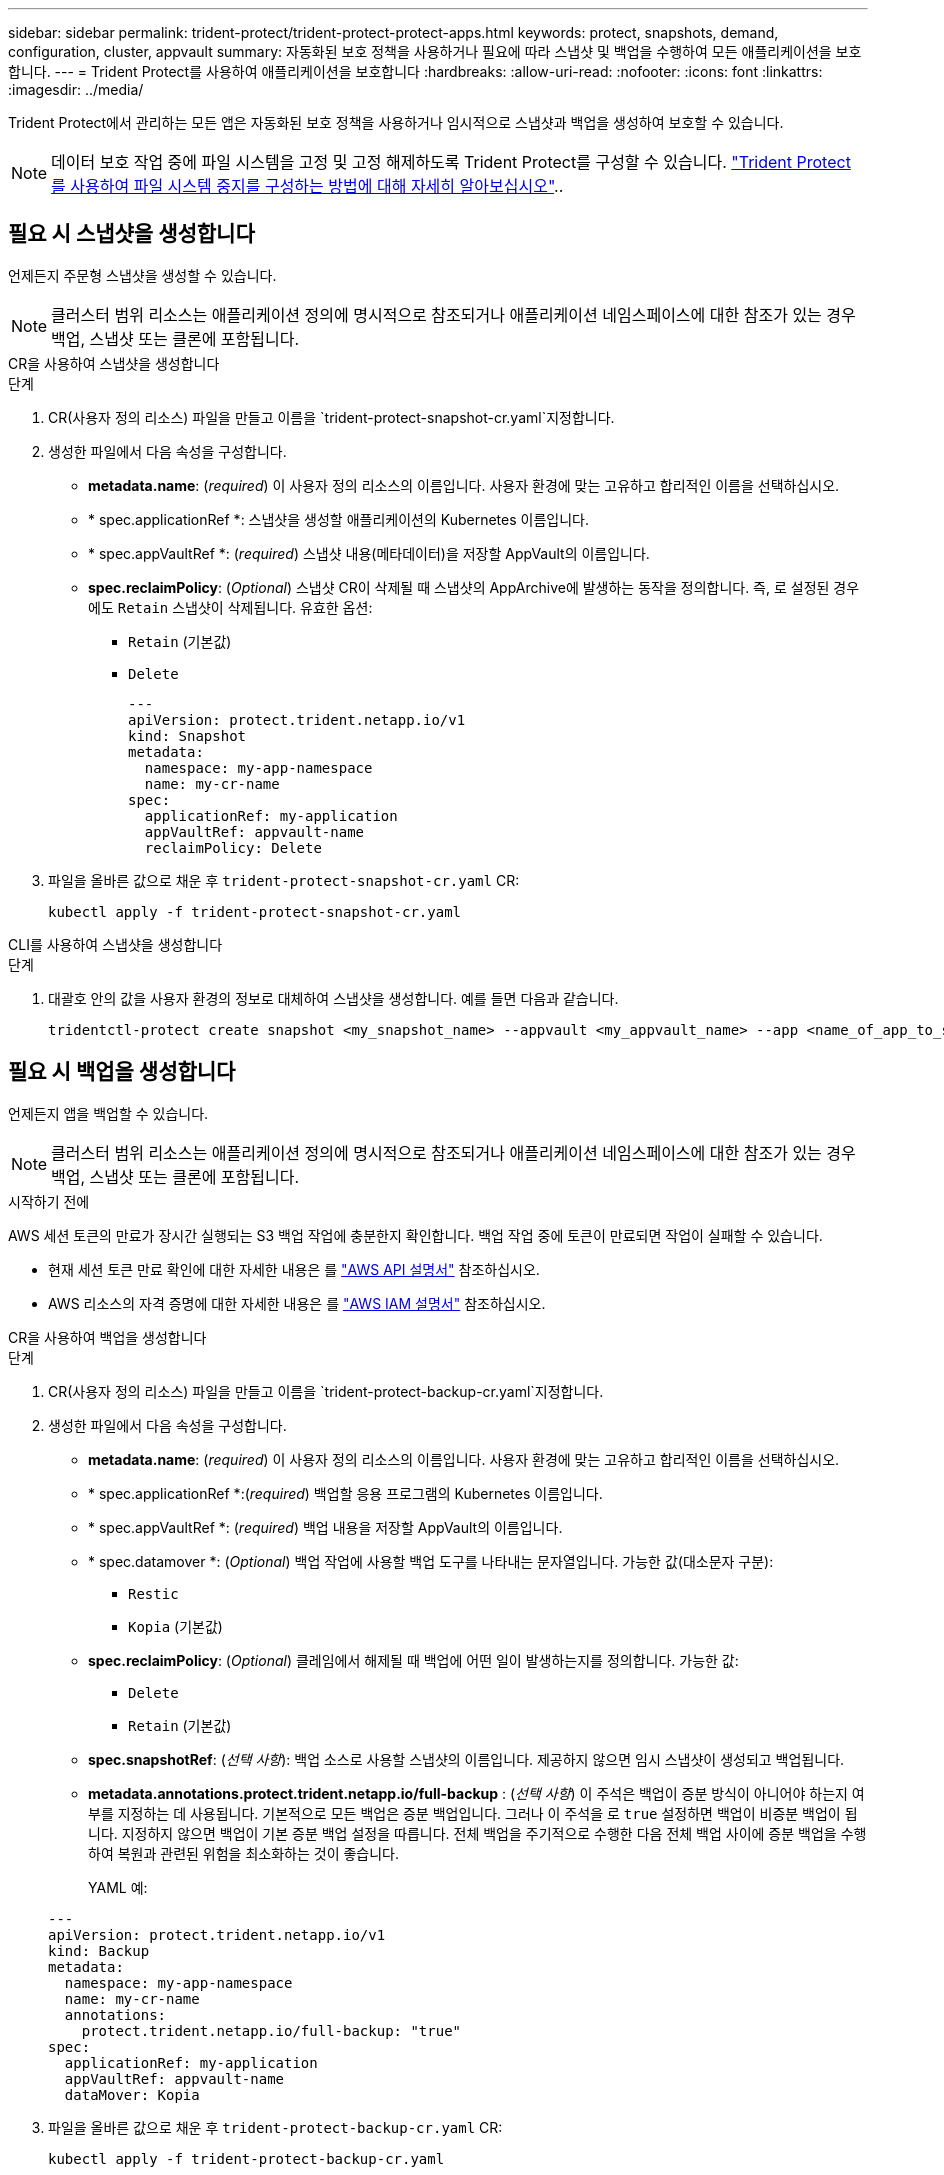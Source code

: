 ---
sidebar: sidebar 
permalink: trident-protect/trident-protect-protect-apps.html 
keywords: protect, snapshots, demand, configuration, cluster, appvault 
summary: 자동화된 보호 정책을 사용하거나 필요에 따라 스냅샷 및 백업을 수행하여 모든 애플리케이션을 보호합니다. 
---
= Trident Protect를 사용하여 애플리케이션을 보호합니다
:hardbreaks:
:allow-uri-read: 
:nofooter: 
:icons: font
:linkattrs: 
:imagesdir: ../media/


[role="lead"]
Trident Protect에서 관리하는 모든 앱은 자동화된 보호 정책을 사용하거나 임시적으로 스냅샷과 백업을 생성하여 보호할 수 있습니다.


NOTE: 데이터 보호 작업 중에 파일 시스템을 고정 및 고정 해제하도록 Trident Protect를 구성할 수 있습니다. link:trident-protect-requirements.html#protecting-data-with-kubevirt-vms["Trident Protect를 사용하여 파일 시스템 중지를 구성하는 방법에 대해 자세히 알아보십시오"]..



== 필요 시 스냅샷을 생성합니다

언제든지 주문형 스냅샷을 생성할 수 있습니다.


NOTE: 클러스터 범위 리소스는 애플리케이션 정의에 명시적으로 참조되거나 애플리케이션 네임스페이스에 대한 참조가 있는 경우 백업, 스냅샷 또는 클론에 포함됩니다.

[role="tabbed-block"]
====
.CR을 사용하여 스냅샷을 생성합니다
--
.단계
. CR(사용자 정의 리소스) 파일을 만들고 이름을 `trident-protect-snapshot-cr.yaml`지정합니다.
. 생성한 파일에서 다음 속성을 구성합니다.
+
** *metadata.name*: (_required_) 이 사용자 정의 리소스의 이름입니다. 사용자 환경에 맞는 고유하고 합리적인 이름을 선택하십시오.
** * spec.applicationRef *: 스냅샷을 생성할 애플리케이션의 Kubernetes 이름입니다.
** * spec.appVaultRef *: (_required_) 스냅샷 내용(메타데이터)을 저장할 AppVault의 이름입니다.
** *spec.reclaimPolicy*: (_Optional_) 스냅샷 CR이 삭제될 때 스냅샷의 AppArchive에 발생하는 동작을 정의합니다. 즉, 로 설정된 경우에도 `Retain` 스냅샷이 삭제됩니다. 유효한 옵션:
+
*** `Retain` (기본값)
*** `Delete`
+
[source, yaml]
----
---
apiVersion: protect.trident.netapp.io/v1
kind: Snapshot
metadata:
  namespace: my-app-namespace
  name: my-cr-name
spec:
  applicationRef: my-application
  appVaultRef: appvault-name
  reclaimPolicy: Delete
----




. 파일을 올바른 값으로 채운 후 `trident-protect-snapshot-cr.yaml` CR:
+
[source, console]
----
kubectl apply -f trident-protect-snapshot-cr.yaml
----


--
.CLI를 사용하여 스냅샷을 생성합니다
--
.단계
. 대괄호 안의 값을 사용자 환경의 정보로 대체하여 스냅샷을 생성합니다. 예를 들면 다음과 같습니다.
+
[source, console]
----
tridentctl-protect create snapshot <my_snapshot_name> --appvault <my_appvault_name> --app <name_of_app_to_snapshot> -n <application_namespace>
----


--
====


== 필요 시 백업을 생성합니다

언제든지 앱을 백업할 수 있습니다.


NOTE: 클러스터 범위 리소스는 애플리케이션 정의에 명시적으로 참조되거나 애플리케이션 네임스페이스에 대한 참조가 있는 경우 백업, 스냅샷 또는 클론에 포함됩니다.

.시작하기 전에
AWS 세션 토큰의 만료가 장시간 실행되는 S3 백업 작업에 충분한지 확인합니다. 백업 작업 중에 토큰이 만료되면 작업이 실패할 수 있습니다.

* 현재 세션 토큰 만료 확인에 대한 자세한 내용은 를 https://docs.aws.amazon.com/STS/latest/APIReference/API_GetSessionToken.html["AWS API 설명서"^] 참조하십시오.
* AWS 리소스의 자격 증명에 대한 자세한 내용은 를 https://docs.aws.amazon.com/IAM/latest/UserGuide/id_credentials_temp_use-resources.html["AWS IAM 설명서"^] 참조하십시오.


[role="tabbed-block"]
====
.CR을 사용하여 백업을 생성합니다
--
.단계
. CR(사용자 정의 리소스) 파일을 만들고 이름을 `trident-protect-backup-cr.yaml`지정합니다.
. 생성한 파일에서 다음 속성을 구성합니다.
+
** *metadata.name*: (_required_) 이 사용자 정의 리소스의 이름입니다. 사용자 환경에 맞는 고유하고 합리적인 이름을 선택하십시오.
** * spec.applicationRef *:(_required_) 백업할 응용 프로그램의 Kubernetes 이름입니다.
** * spec.appVaultRef *: (_required_) 백업 내용을 저장할 AppVault의 이름입니다.
** * spec.datamover *: (_Optional_) 백업 작업에 사용할 백업 도구를 나타내는 문자열입니다. 가능한 값(대소문자 구분):
+
*** `Restic`
*** `Kopia` (기본값)


** *spec.reclaimPolicy*: (_Optional_) 클레임에서 해제될 때 백업에 어떤 일이 발생하는지를 정의합니다. 가능한 값:
+
*** `Delete`
*** `Retain` (기본값)


** *spec.snapshotRef*: (_선택 사항_): 백업 소스로 사용할 스냅샷의 이름입니다. 제공하지 않으면 임시 스냅샷이 생성되고 백업됩니다.
** *metadata.annotations.protect.trident.netapp.io/full-backup* : (_선택 사항_) 이 주석은 백업이 증분 방식이 아니어야 하는지 여부를 지정하는 데 사용됩니다. 기본적으로 모든 백업은 증분 백업입니다. 그러나 이 주석을 로 `true` 설정하면 백업이 비증분 백업이 됩니다. 지정하지 않으면 백업이 기본 증분 백업 설정을 따릅니다. 전체 백업을 주기적으로 수행한 다음 전체 백업 사이에 증분 백업을 수행하여 복원과 관련된 위험을 최소화하는 것이 좋습니다.
+
YAML 예:

+
[source, yaml]
----
---
apiVersion: protect.trident.netapp.io/v1
kind: Backup
metadata:
  namespace: my-app-namespace
  name: my-cr-name
  annotations:
    protect.trident.netapp.io/full-backup: "true"
spec:
  applicationRef: my-application
  appVaultRef: appvault-name
  dataMover: Kopia
----


. 파일을 올바른 값으로 채운 후 `trident-protect-backup-cr.yaml` CR:
+
[source, console]
----
kubectl apply -f trident-protect-backup-cr.yaml
----


--
.CLI를 사용하여 백업을 생성합니다
--
.단계
. 대괄호 안의 값을 사용자 환경의 정보로 대체하여 백업을 만듭니다. 예를 들면 다음과 같습니다.
+
[source, console]
----
tridentctl-protect create backup <my_backup_name> --appvault <my-vault-name> --app <name_of_app_to_back_up> --data-mover <Kopia_or_Restic> -n <application_namespace>
----
+
필요에 따라 플래그를 사용하여 백업이 비증분 백업이어야 하는지 여부를 지정할 수 `--full-backup` 있습니다. 기본적으로 모든 백업은 증분 백업입니다. 이 플래그를 사용하면 백업이 비증분 백업이 됩니다. 전체 백업을 주기적으로 수행한 다음 전체 백업 사이에 증분 백업을 수행하여 복원과 관련된 위험을 최소화하는 것이 좋습니다.



--
====


== 백업 일정을 생성합니다

비증분 전체 백업을 예약할 수 있습니다. 기본적으로 모든 백업은 증분 백업입니다. 정기적으로 전체 백업을 수행하고 중간에 증분 백업을 수행하면 복원과 관련된 위험을 줄일 수 있습니다.


NOTE: 클러스터 범위 리소스는 애플리케이션 정의에 명시적으로 참조되거나 애플리케이션 네임스페이스에 대한 참조가 있는 경우 백업, 스냅샷 또는 클론에 포함됩니다.

.시작하기 전에
AWS 세션 토큰의 만료가 장시간 실행되는 S3 백업 작업에 충분한지 확인합니다. 백업 작업 중에 토큰이 만료되면 작업이 실패할 수 있습니다.

* 현재 세션 토큰 만료 확인에 대한 자세한 내용은 를 https://docs.aws.amazon.com/STS/latest/APIReference/API_GetSessionToken.html["AWS API 설명서"^] 참조하십시오.
* AWS 리소스의 자격 증명에 대한 자세한 내용은 를 https://docs.aws.amazon.com/IAM/latest/UserGuide/id_credentials_temp_use-resources.html["AWS IAM 설명서"^] 참조하십시오.


[role="tabbed-block"]
====
.CR을 사용하여 일정을 생성합니다
--
.단계
. CR(사용자 정의 리소스) 파일을 만들고 이름을 `trident-backup-schedule-cr.yaml`지정합니다.
. 생성한 파일에서 다음 속성을 구성합니다.
+
** *metadata.name*: (_required_) 이 사용자 정의 리소스의 이름입니다. 사용자 환경에 맞는 고유하고 합리적인 이름을 선택하십시오.
** * spec.datamover *: (_Optional_) 백업 작업에 사용할 백업 도구를 나타내는 문자열입니다. 가능한 값(대소문자 구분):
+
*** `Restic`
*** `Kopia` (기본값)


** * spec.applicationRef *: 백업할 응용 프로그램의 Kubernetes 이름입니다.
** * spec.appVaultRef *: (_required_) 백업 내용을 저장할 AppVault의 이름입니다.
** * spec.backupRetention *: 보존할 백업 수입니다. 0은 백업을 생성하지 않아야 함을 나타냅니다.
** * spec.snapshotRetention *: 보존할 스냅샷 수입니다. 0은 스냅샷을 생성하지 않아야 함을 나타냅니다.
** *spec.granularity*: 일정이 실행되는 빈도. 가능한 값과 필수 관련 필드:
+
*** `hourly` (지정 필요 `spec.minute`)
*** `daily` (및 을 지정해야 함 `spec.minute` `spec.hour`)
*** `weekly` (, 및 을 `spec.dayOfWeek` 지정해야 함 `spec.minute, spec.hour`)
*** `monthly` (, 및 을 `spec.dayOfMonth` 지정해야 함 `spec.minute, spec.hour`)


** * spec.dayOfMonth *: (_Optional_) 스케줄을 실행할 요일(1-31). 세분화가 로 설정된 경우 이 필드는 `monthly`필수입니다.
** *spec.dayOfWeek*: (_Optional_) 일정이 실행되는 요일(0-7)입니다. 0 또는 7의 값은 일요일을 나타냅니다. 세분화가 로 설정된 경우 이 필드는 `weekly`필수입니다.
** * spec.hour *: (_Optional_) 스케줄을 실행할 시간(0-23)입니다. 세분화가, 또는 로 설정된 경우 이 필드는 `daily` `weekly` `monthly`필수입니다.
** * spec.minute *: (_Optional_) 스케줄을 실행할 분(0-59)입니다. 세분화가 , , 또는 로 설정된 경우 이 필드가 `hourly` `daily` `weekly` `monthly`필요합니다.
** *metadata.annotations.protect.trident.netapp.io/full-backup-rule*: (_Optional_) 이 주석은 전체 백업 예약 규칙을 지정하는 데 사용됩니다. 지속적인 전체 백업을 위해 을 설정하거나 요구 사항에 따라 사용자 지정할 수 `always` 있습니다. 예를 들어, 매일 세분화를 선택하는 경우 전체 백업이 수행되는 요일을 지정할 수 있습니다.
+
[source, yaml]
----
---
apiVersion: protect.trident.netapp.io/v1
kind: Schedule
metadata:
  namespace: my-app-namespace
  name: my-cr-name
  annotations:
    protect.trident.netapp.io/full-backup-rule: "Monday,Thursday"
spec:
  dataMover: Kopia
  applicationRef: my-application
  appVaultRef: appvault-name
  backupRetention: "15"
  snapshotRetention: "15"
  granularity: daily
  dayOfMonth: "1"
  dayOfWeek: "0"
  hour: "0"
  minute: "0"
----


. 파일을 올바른 값으로 채운 후 `trident-backup-schedule-cr.yaml` CR:
+
[source, console]
----
kubectl apply -f trident-backup-schedule-cr.yaml
----


--
.CLI를 사용하여 일정을 생성합니다
--
.단계
. 대괄호 안의 값을 사용자 환경의 정보로 대체하여 백업 일정을 만듭니다. 예를 들면 다음과 같습니다.
+

NOTE: 을 사용하여 `tridentctl-protect create schedule --help` 이 명령에 대한 자세한 도움말 정보를 볼 수 있습니다.

+
[source, console]
----
tridentctl-protect create schedule <my_schedule_name> --appvault <my_appvault_name> --app <name_of_app_to_snapshot> --backup-retention <how_many_backups_to_retain> --data-mover <Kopia_or_Restic> --day-of-month <day_of_month_to_run_schedule> --day-of-week <day_of_month_to_run_schedule> --granularity <frequency_to_run> --hour <hour_of_day_to_run> --minute <minute_of_hour_to_run> --recurrence-rule <recurrence> --snapshot-retention <how_many_snapshots_to_retain> -n <application_namespace> --full-backup-rule <string>
----
+
고정 전체 백업을 위해 플래그를 `always` 설정하거나 요구 사항에 따라 사용자 지정할 수 `--full-backup-rule` 있습니다. 예를 들어, 매일 세분화를 선택하는 경우 전체 백업이 수행되는 요일을 지정할 수 있습니다. 예를 들어 월요일과 목요일에 전체 백업을 예약하려면 을 `--full-backup-rule "Monday,Thursday"` 사용합니다.



--
====


== 데이터 보호 스케줄을 생성합니다

보호 정책은 정의된 일정에 따라 스냅샷, 백업 또는 둘 다를 생성하여 앱을 보호합니다. 시간별, 일별, 주별 및 월별 스냅샷과 백업을 생성하도록 선택할 수 있으며, 보존할 복제본 수를 지정할 수 있습니다.


NOTE: 클러스터 범위 리소스는 애플리케이션 정의에 명시적으로 참조되거나 애플리케이션 네임스페이스에 대한 참조가 있는 경우 백업, 스냅샷 또는 클론에 포함됩니다.

.시작하기 전에
AWS 세션 토큰의 만료가 장시간 실행되는 S3 백업 작업에 충분한지 확인합니다. 백업 작업 중에 토큰이 만료되면 작업이 실패할 수 있습니다.

* 현재 세션 토큰 만료 확인에 대한 자세한 내용은 를 https://docs.aws.amazon.com/STS/latest/APIReference/API_GetSessionToken.html["AWS API 설명서"^] 참조하십시오.
* AWS 리소스의 자격 증명에 대한 자세한 내용은 를 https://docs.aws.amazon.com/IAM/latest/UserGuide/id_credentials_temp_use-resources.html["AWS IAM 설명서"^] 참조하십시오.


[role="tabbed-block"]
====
.CR을 사용하여 일정을 생성합니다
--
.단계
. CR(사용자 정의 리소스) 파일을 만들고 이름을 `trident-protect-schedule-cr.yaml`지정합니다.
. 생성한 파일에서 다음 속성을 구성합니다.
+
** *metadata.name*: (_required_) 이 사용자 정의 리소스의 이름입니다. 사용자 환경에 맞는 고유하고 합리적인 이름을 선택하십시오.
** * spec.datamover *: (_Optional_) 백업 작업에 사용할 백업 도구를 나타내는 문자열입니다. 가능한 값(대소문자 구분):
+
*** `Restic`
*** `Kopia` (기본값)


** * spec.applicationRef *: 백업할 응용 프로그램의 Kubernetes 이름입니다.
** * spec.appVaultRef *: (_required_) 백업 내용을 저장할 AppVault의 이름입니다.
** * spec.backupRetention *: 보존할 백업 수입니다. 0은 백업을 생성하지 않아야 함을 나타냅니다.
** * spec.snapshotRetention *: 보존할 스냅샷 수입니다. 0은 스냅샷을 생성하지 않아야 함을 나타냅니다.
** *spec.granularity*: 일정이 실행되는 빈도. 가능한 값과 필수 관련 필드:
+
*** `hourly` (지정 필요 `spec.minute`)
*** `daily` (및 을 지정해야 함 `spec.minute` `spec.hour`)
*** `weekly` (, 및 을 `spec.dayOfWeek` 지정해야 함 `spec.minute, spec.hour`)
*** `monthly` (, 및 을 `spec.dayOfMonth` 지정해야 함 `spec.minute, spec.hour`)


** * spec.dayOfMonth *: (_Optional_) 스케줄을 실행할 요일(1-31). 세분화가 로 설정된 경우 이 필드는 `monthly`필수입니다.
** *spec.dayOfWeek*: (_Optional_) 일정이 실행되는 요일(0-7)입니다. 0 또는 7의 값은 일요일을 나타냅니다. 세분화가 로 설정된 경우 이 필드는 `weekly`필수입니다.
** * spec.hour *: (_Optional_) 스케줄을 실행할 시간(0-23)입니다. 세분화가, 또는 로 설정된 경우 이 필드는 `daily` `weekly` `monthly`필수입니다.
** * spec.minute *: (_Optional_) 스케줄을 실행할 분(0-59)입니다. 세분화가 , , 또는 로 설정된 경우 이 필드가 `hourly` `daily` `weekly` `monthly`필요합니다.
+
[source, yaml]
----
---
apiVersion: protect.trident.netapp.io/v1
kind: Schedule
metadata:
  namespace: my-app-namespace
  name: my-cr-name
spec:
  dataMover: Kopia
  applicationRef: my-application
  appVaultRef: appvault-name
  backupRetention: "15"
  snapshotRetention: "15"
  granularity: <monthly>
  dayOfMonth: "1"
  dayOfWeek: "0"
  hour: "0"
  minute: "0"
----


. 파일을 올바른 값으로 채운 후 `trident-protect-schedule-cr.yaml` CR:
+
[source, console]
----
kubectl apply -f trident-protect-schedule-cr.yaml
----


--
.CLI를 사용하여 일정을 생성합니다
--
.단계
. 괄호 안의 값을 사용자 환경의 정보로 대체하여 보호 스케줄을 생성합니다. 예를 들면 다음과 같습니다.
+

NOTE: 을 사용하여 `tridentctl-protect create schedule --help` 이 명령에 대한 자세한 도움말 정보를 볼 수 있습니다.

+
[source, console]
----
tridentctl-protect create schedule <my_schedule_name> --appvault <my_appvault_name> --app <name_of_app_to_snapshot> --backup-retention <how_many_backups_to_retain> --data-mover <Kopia_or_Restic> --day-of-month <day_of_month_to_run_schedule> --day-of-week <day_of_month_to_run_schedule> --granularity <frequency_to_run> --hour <hour_of_day_to_run> --minute <minute_of_hour_to_run> --recurrence-rule <recurrence> --snapshot-retention <how_many_snapshots_to_retain> -n <application_namespace>
----


--
====


== 스냅샷을 삭제합니다

더 이상 필요하지 않은 예약된 스냅샷 또는 주문형 스냅샷을 삭제합니다.

.단계
. 스냅샷과 연결된 스냅샷 CR을 제거합니다.
+
[source, console]
----
kubectl delete snapshot <snapshot_name> -n my-app-namespace
----




== 백업을 삭제합니다

더 이상 필요하지 않은 예약된 백업 또는 필요 시 백업을 삭제합니다.


NOTE: 회수 정책이 설정되어 있는지 확인하십시오.  `Delete` 개체 저장소에서 모든 백업 데이터를 제거합니다. 정책의 기본 설정은 다음과 같습니다.  `Retain` 실수로 인한 데이터 손실을 방지하기 위해. 정책이 변경되지 않으면  `Delete` 백업 데이터는 개체 스토리지에 남아 있으며 수동으로 삭제해야 합니다.

.단계
. 백업과 연결된 백업 CR을 제거합니다.
+
[source, console]
----
kubectl delete backup <backup_name> -n my-app-namespace
----




== 백업 작업의 상태를 확인합니다

명령줄을 사용하여 진행 중이거나, 완료되었거나, 실패한 백업 작업의 상태를 확인할 수 있습니다.

.단계
. 다음 명령을 사용하여 백업 작업의 상태를 검색하여 대괄호의 값을 사용자 환경의 정보로 바꿉니다.
+
[source, console]
----
kubectl get backup -n <namespace_name> <my_backup_cr_name> -o jsonpath='{.status}'
----




== Azure-NetApp-files(ANF) 작업을 위한 백업 및 복원이 가능합니다

Trident Protect를 설치한 경우 Azure-NetApp-files 스토리지 클래스를 사용하고 Trident 24.06 이전에 생성된 스토리지 백엔드에 공간 효율적인 백업 및 복원 기능을 사용할 수 있습니다. 이 기능은 NFSv4 볼륨에 적용되며 용량 풀에서 추가 공간을 사용하지 않습니다.

.시작하기 전에
다음을 확인합니다.

* Trident Protect가 설치되어 있습니다.
* Trident Protect에서 애플리케이션을 정의했습니다. 이 응용 프로그램은 이 절차를 완료할 때까지 제한된 보호 기능을 제공합니다.
*  `azure-netapp-files`스토리지 백엔드의 기본 스토리지 클래스로 선택했습니다.


.구성 단계를 위해 확장합니다
[%collapsible]
====
. Trident 24.10으로 업그레이드하기 전에 ANF 볼륨을 생성한 경우 Trident에서 다음을 수행하십시오.
+
.. Azure-NetApp-files 기반이며 애플리케이션과 연결된 각 PV에 대해 스냅샷 디렉토리를 활성화합니다.
+
[source, console]
----
tridentctl update volume <pv name> --snapshot-dir=true -n trident
----
.. 연결된 각 PV에 대해 스냅샷 디렉토리가 활성화되었는지 확인합니다.
+
[source, console]
----
tridentctl get volume <pv name> -n trident -o yaml | grep snapshotDir
----
+
응답:

+
[listing]
----
snapshotDirectory: "true"
----
+
스냅샷 디렉토리가 활성화되지 않은 경우 Trident Protect는 일반 백업 기능을 선택하여 백업 프로세스 중에 용량 풀의 공간을 일시적으로 사용합니다. 이 경우 용량 풀에서 백업 중인 볼륨 크기의 임시 볼륨을 생성할 수 있는 충분한 공간이 있는지 확인합니다.





.결과
Trident Protect를 통해 애플리케이션이 백업 및 복원 준비가 되어 있습니다. 각 PVC는 백업 및 복원을 위해 다른 응용 프로그램에서 사용할 수도 있습니다.

====